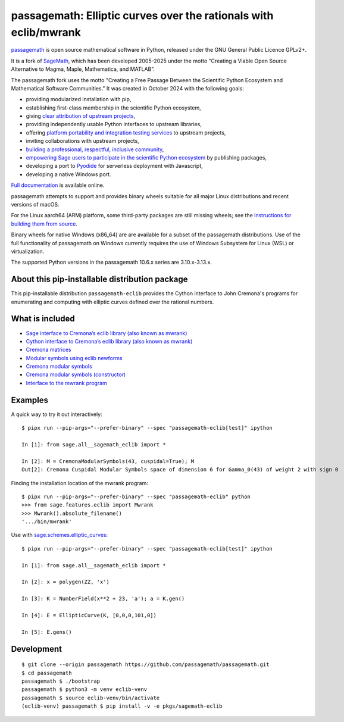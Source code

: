 ==============================================================================================
 passagemath: Elliptic curves over the rationals with eclib/mwrank
==============================================================================================

`passagemath <https://github.com/passagemath/passagemath>`__ is open
source mathematical software in Python, released under the GNU General
Public Licence GPLv2+.

It is a fork of `SageMath <https://www.sagemath.org/>`__, which has been
developed 2005-2025 under the motto “Creating a Viable Open Source
Alternative to Magma, Maple, Mathematica, and MATLAB”.

The passagemath fork uses the motto "Creating a Free Passage Between the
Scientific Python Ecosystem and Mathematical Software Communities."
It was created in October 2024 with the following goals:

-  providing modularized installation with pip,
-  establishing first-class membership in the scientific Python
   ecosystem,
-  giving `clear attribution of upstream
   projects <https://groups.google.com/g/sage-devel/c/6HO1HEtL1Fs/m/G002rPGpAAAJ>`__,
-  providing independently usable Python interfaces to upstream
   libraries,
-  offering `platform portability and integration testing
   services <https://github.com/passagemath/passagemath/issues/704>`__
   to upstream projects,
-  inviting collaborations with upstream projects,
-  `building a professional, respectful, inclusive
   community <https://groups.google.com/g/sage-devel/c/xBzaINHWwUQ>`__,
-  `empowering Sage users to participate in the scientific Python ecosystem
   <https://github.com/passagemath/passagemath/issues/248>`__ by publishing packages,
-  developing a port to `Pyodide <https://pyodide.org/en/stable/>`__ for
   serverless deployment with Javascript,
-  developing a native Windows port.

`Full documentation <https://doc.sagemath.org/html/en/index.html>`__ is
available online.

passagemath attempts to support and provides binary wheels suitable for
all major Linux distributions and recent versions of macOS.

For the Linux aarch64 (ARM) platform, some third-party packages are still missing
wheels; see the `instructions for building them from source <https://github.com/passagemath/passagemath?tab=readme-ov-file#full-installation-of-passagemath-from-binary-wheels-on-pypi>`__.

Binary wheels for native Windows (x86_64) are are available for a subset of
the passagemath distributions. Use of the full functionality of passagemath
on Windows currently requires the use of Windows Subsystem for Linux (WSL)
or virtualization.

The supported Python versions in the passagemath 10.6.x series are 3.10.x-3.13.x.


About this pip-installable distribution package
-----------------------------------------------

This pip-installable distribution ``passagemath-eclib`` provides the
Cython interface to John Cremona's programs for enumerating and computing
with elliptic curves defined over the rational numbers.


What is included
----------------

- `Sage interface to Cremona’s eclib library (also known as mwrank) <https://passagemath.org/docs/latest/html/en/reference/libs/sage/libs/eclib/interface.html>`_

- `Cython interface to Cremona’s eclib library (also known as mwrank) <https://passagemath.org/docs/latest/html/en/reference/libs/sage/libs/eclib/mwrank.html>`_

- `Cremona matrices <https://passagemath.org/docs/latest/html/en/reference/libs/sage/libs/eclib/mat.html>`_

- `Modular symbols using eclib newforms <https://passagemath.org/docs/latest/html/en/reference/libs/sage/libs/eclib/newforms.html>`_

- `Cremona modular symbols <https://passagemath.org/docs/latest/html/en/reference/libs/sage/libs/eclib/homspace.html>`_

- `Cremona modular symbols (constructor) <https://passagemath.org/docs/latest/html/en/reference/libs/sage/libs/eclib/constructor.html>`_

- `Interface to the mwrank program <https://passagemath.org/docs/latest/html/en/reference/interfaces/sage/interfaces/mwrank.html#module-sage.interfaces.mwrank>`_


Examples
--------

A quick way to try it out interactively::

    $ pipx run --pip-args="--prefer-binary" --spec "passagemath-eclib[test]" ipython

    In [1]: from sage.all__sagemath_eclib import *

    In [2]: M = CremonaModularSymbols(43, cuspidal=True); M
    Out[2]: Cremona Cuspidal Modular Symbols space of dimension 6 for Gamma_0(43) of weight 2 with sign 0

Finding the installation location of the mwrank program::

    $ pipx run --pip-args="--prefer-binary" --spec "passagemath-eclib" python
    >>> from sage.features.eclib import Mwrank
    >>> Mwrank().absolute_filename()
    '.../bin/mwrank'

Use with `sage.schemes.elliptic_curves <https://passagemath.org/docs/latest/html/en/reference/arithmetic_curves/index.html#elliptic-curves>`_::

    $ pipx run --pip-args="--prefer-binary" --spec "passagemath-eclib[test]" ipython

    In [1]: from sage.all__sagemath_eclib import *

    In [2]: x = polygen(ZZ, 'x')

    In [3]: K = NumberField(x**2 + 23, 'a'); a = K.gen()

    In [4]: E = EllipticCurve(K, [0,0,0,101,0])

    In [5]: E.gens()


Development
-----------

::

    $ git clone --origin passagemath https://github.com/passagemath/passagemath.git
    $ cd passagemath
    passagemath $ ./bootstrap
    passagemath $ python3 -m venv eclib-venv
    passagemath $ source eclib-venv/bin/activate
    (eclib-venv) passagemath $ pip install -v -e pkgs/sagemath-eclib
